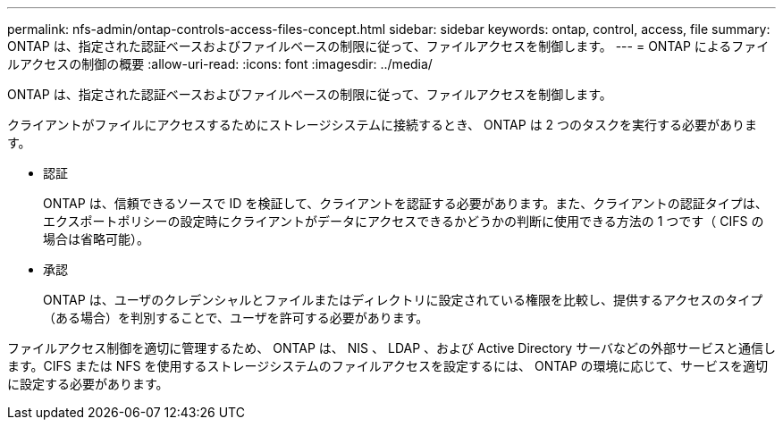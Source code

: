 ---
permalink: nfs-admin/ontap-controls-access-files-concept.html 
sidebar: sidebar 
keywords: ontap, control, access, file 
summary: ONTAP は、指定された認証ベースおよびファイルベースの制限に従って、ファイルアクセスを制御します。 
---
= ONTAP によるファイルアクセスの制御の概要
:allow-uri-read: 
:icons: font
:imagesdir: ../media/


[role="lead"]
ONTAP は、指定された認証ベースおよびファイルベースの制限に従って、ファイルアクセスを制御します。

クライアントがファイルにアクセスするためにストレージシステムに接続するとき、 ONTAP は 2 つのタスクを実行する必要があります。

* 認証
+
ONTAP は、信頼できるソースで ID を検証して、クライアントを認証する必要があります。また、クライアントの認証タイプは、エクスポートポリシーの設定時にクライアントがデータにアクセスできるかどうかの判断に使用できる方法の 1 つです（ CIFS の場合は省略可能）。

* 承認
+
ONTAP は、ユーザのクレデンシャルとファイルまたはディレクトリに設定されている権限を比較し、提供するアクセスのタイプ（ある場合）を判別することで、ユーザを許可する必要があります。



ファイルアクセス制御を適切に管理するため、 ONTAP は、 NIS 、 LDAP 、および Active Directory サーバなどの外部サービスと通信します。CIFS または NFS を使用するストレージシステムのファイルアクセスを設定するには、 ONTAP の環境に応じて、サービスを適切に設定する必要があります。
